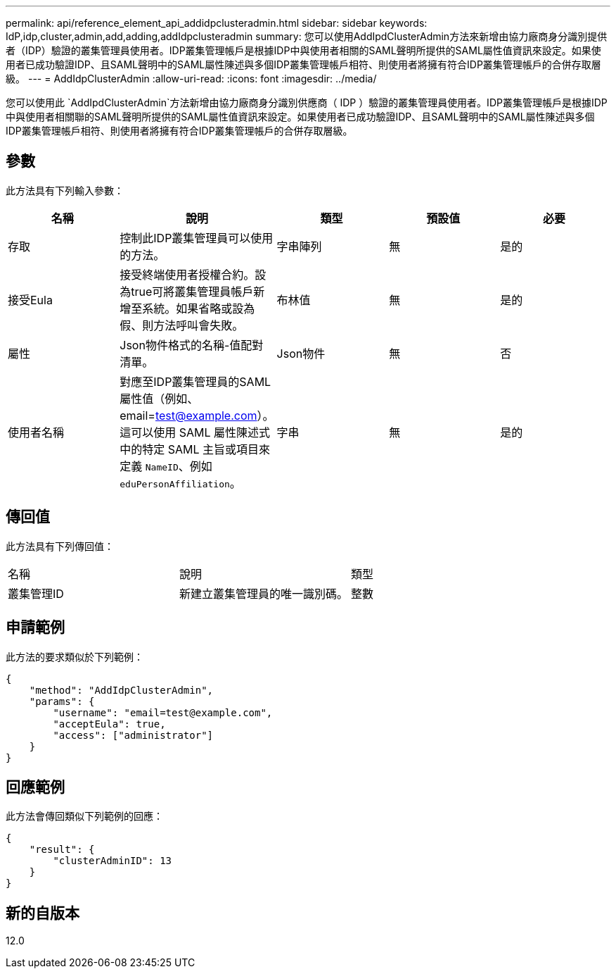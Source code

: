 ---
permalink: api/reference_element_api_addidpclusteradmin.html 
sidebar: sidebar 
keywords: IdP,idp,cluster,admin,add,adding,addIdpclusteradmin 
summary: 您可以使用AddIpdClusterAdmin方法來新增由協力廠商身分識別提供者（IDP）驗證的叢集管理員使用者。IDP叢集管理帳戶是根據IDP中與使用者相關的SAML聲明所提供的SAML屬性值資訊來設定。如果使用者已成功驗證IDP、且SAML聲明中的SAML屬性陳述與多個IDP叢集管理帳戶相符、則使用者將擁有符合IDP叢集管理帳戶的合併存取層級。 
---
= AddIdpClusterAdmin
:allow-uri-read: 
:icons: font
:imagesdir: ../media/


[role="lead"]
您可以使用此 `AddIpdClusterAdmin`方法新增由協力廠商身分識別供應商（ IDP ）驗證的叢集管理員使用者。IDP叢集管理帳戶是根據IDP中與使用者相關聯的SAML聲明所提供的SAML屬性值資訊來設定。如果使用者已成功驗證IDP、且SAML聲明中的SAML屬性陳述與多個IDP叢集管理帳戶相符、則使用者將擁有符合IDP叢集管理帳戶的合併存取層級。



== 參數

此方法具有下列輸入參數：

|===
| 名稱 | 說明 | 類型 | 預設值 | 必要 


 a| 
存取
 a| 
控制此IDP叢集管理員可以使用的方法。
 a| 
字串陣列
 a| 
無
 a| 
是的



 a| 
接受Eula
 a| 
接受終端使用者授權合約。設為true可將叢集管理員帳戶新增至系統。如果省略或設為假、則方法呼叫會失敗。
 a| 
布林值
 a| 
無
 a| 
是的



 a| 
屬性
 a| 
Json物件格式的名稱-值配對清單。
 a| 
Json物件
 a| 
無
 a| 
否



 a| 
使用者名稱
 a| 
對應至IDP叢集管理員的SAML屬性值（例如、email=test@example.com）。這可以使用 SAML 屬性陳述式中的特定 SAML 主旨或項目來定義 `NameID`、例如 `eduPersonAffiliation`。
 a| 
字串
 a| 
無
 a| 
是的

|===


== 傳回值

此方法具有下列傳回值：

|===


| 名稱 | 說明 | 類型 


 a| 
叢集管理ID
 a| 
新建立叢集管理員的唯一識別碼。
 a| 
整數

|===


== 申請範例

此方法的要求類似於下列範例：

[listing]
----
{
    "method": "AddIdpClusterAdmin",
    "params": {
        "username": "email=test@example.com",
        "acceptEula": true,
        "access": ["administrator"]
    }
}
----


== 回應範例

此方法會傳回類似下列範例的回應：

[listing]
----
{
    "result": {
        "clusterAdminID": 13
    }
}
----


== 新的自版本

12.0
